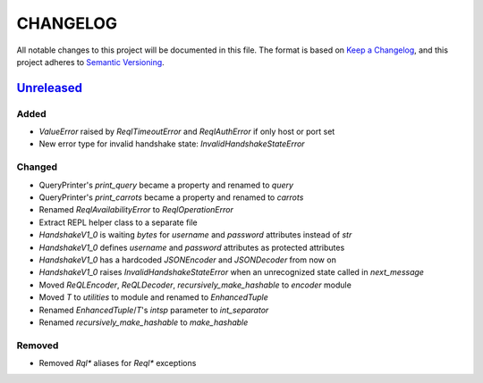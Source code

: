 CHANGELOG
=========

All notable changes to this project will be documented in this file.
The format is based on `Keep a Changelog`_, and this project adheres to
`Semantic Versioning`_.

.. _Keep a Changelog: https://keepachangelog.com/en/1.0.0/
.. _Semantic Versioning: https://semver.org/spec/v2.0.0.html

.. Hyperlinks for releases

.. _Unreleased: https://github.com/rethinkdb/rethinkdb-python/compare/master...master
.. .. _2.5.0: https://github.com/rethinkdb/rethinkdb-python/releases/tag/v2.5.0

Unreleased_
-----------

Added
~~~~~

* `ValueError` raised by `ReqlTimeoutError` and `ReqlAuthError` if only host or port set
* New error type for invalid handshake state: `InvalidHandshakeStateError`

Changed
~~~~~~~

* QueryPrinter's `print_query` became a property and renamed to `query`
* QueryPrinter's `print_carrots` became a property and renamed to `carrots`
* Renamed `ReqlAvailabilityError` to `ReqlOperationError`
* Extract REPL helper class to a separate file
* `HandshakeV1_0` is waiting `bytes` for `username` and `password` attributes instead of `str`
* `HandshakeV1_0` defines `username` and `password` attributes as protected attributes
* `HandshakeV1_0` has a hardcoded `JSONEncoder` and `JSONDecoder` from now on
* `HandshakeV1_0` raises `InvalidHandshakeStateError` when an unrecognized state called in `next_message`
* Moved `ReQLEncoder`, `ReQLDecoder`, `recursively_make_hashable` to `encoder` module
* Moved `T` to `utilities` to module and renamed to `EnhancedTuple`
* Renamed `EnhancedTuple`/`T`'s `intsp` parameter to `int_separator`
* Renamed `recursively_make_hashable` to `make_hashable`

Removed
~~~~~~~

* Removed `Rql*` aliases for `Reql*` exceptions

.. EXAMPLE CHANGELOG ENTRY

    0.1.0_ - 2020-01-xx
    --------------------

    Added
    ~~~~~

    * TODO.

    Changed
    ~~~~~~~

    * TODO.

    Fixed
    ~~~~~

    * TODO.

    Removed
    ~~~~~~~

    * TODO

